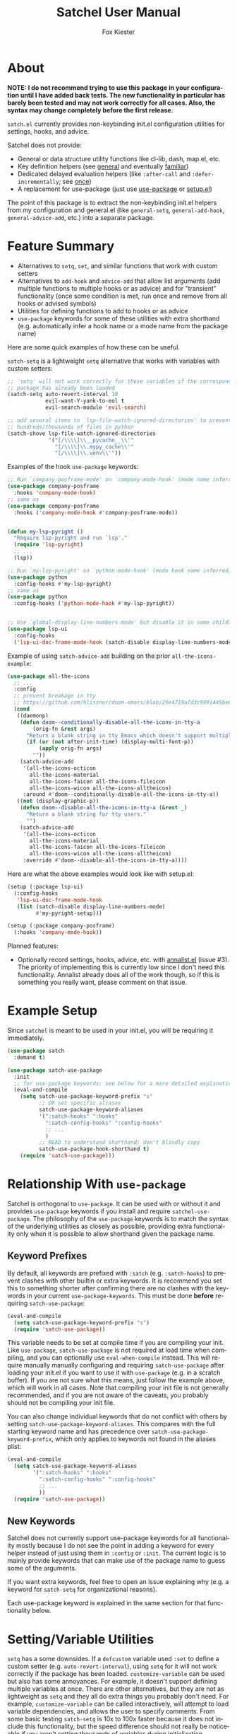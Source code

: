 #+TITLE: Satchel User Manual
#+AUTHOR: Fox Kiester
#+LANGUAGE: en
#+TEXINFO_DIR_CATEGORY: Emacs
#+TEXINFO_DIR_TITLE: Satchel: (satchel).
#+TEXINFO_DIR_DESC: Satchel of non-keybinding init.el configuration utilities

# NOTE: If you are viewing this in org-mode, it is recommended that you install and enable [[https://github.com/snosov1/toc-org][toc-org]], so that all internal links open correctly

# TODO add some quote and picture

* About
*NOTE: I do not recommend trying to use this package in your configuration until I have added back tests.  The new functionality in particular has barely been tested and may not work correctly for all cases.  Also, the syntax may change completely before the first release.*

=satch.el= currently provides non-keybinding init.el configuration utilities for settings, hooks, and advice.

Satchel does not provide:
- General or data structure utility functions like cl-lib, dash, map.el, etc.
- Key definition helpers (see [[https://github.com/noctuid/general.el][general]] and eventually [[https://github.com/noctuid/familiar.el][familiar]])
- Dedicated delayed evaluation helpers (like =:after-call= and =:defer-incrementally=; see [[https://github.com/emacs-magus/once][once]])
- A replacement for use-package (just use [[https://github.com/jwiegley/use-package][use-package]] or [[https://github.com/phikal/setup.el][setup.el]])

The point of this package is to extract the non-keybinding init.el helpers from my configuration and general.el (like ~general-setq~, ~general-add-hook~, ~general-advice-add~, etc.) into a separate package.

* Feature Summary
- Alternatives to ~setq~, ~set~, and similar functions that work with custom setters
- Alternatives to ~add-hook~ and ~advice-add~ that allow list arguments (add multiple functions to multiple hooks or as advice) and for "transient" functionality (once some condition is met, run once and remove from all hooks or advised symbols)
- Utilities for defining functions to add to hooks or as advice
- =use-package= keywords for some of these utilities with extra shorthand (e.g. automatically infer a hook name or a mode name from the package name)

Here are some quick examples of how these can be useful.

~satch-setq~ is a lightweight ~setq~ alternative that works with variables with custom setters:
#+begin_src emacs-lisp
;; `setq' will not work correctly for these variables if the corresponding
;; package has already been loaded
(satch-setq auto-revert-interval 10
            evil-want-Y-yank-to-eol t
            evil-search-module 'evil-search)

;; add several items to `lsp-file-watch-ignored-directories' to prevent watching
;; hundreds/thousands of files in python
(satch-shove lsp-file-watch-ignored-directories
             '("[/\\\\]\\__pycache__\\'"
               "[/\\\\]\\.mypy_cache\\'"
               "[/\\\\]\\.venv\\'"))
#+end_src

Examples of the hook =use-package= keywords:
#+begin_src emacs-lisp
;; Run `company-posframe-mode' on `company-mode-hook' (mode name inferred)
(use-package company-posframe
  :hooks 'company-mode-hook)
;; same as
(use-package company-posframe
  :hooks ('company-mode-hook #'company-posframe-mode))


(defun my-lsp-pyright ()
  "Require lsp-pyright and run `lsp'."
  (require 'lsp-pyright)
  ;; ...
  (lsp))

;; Run `my-lsp-pyright' on `python-mode-hook' (mode hook name inferred)
(use-package python
  :config-hooks #'my-lsp-pyright)
;; same as
(use-package python
  :config-hooks ('python-mode-hook #'my-lsp-pyright))


;; Use `global-display-line-numbers-mode' but disable it in some childframes
(use-package lsp-ui
  :config-hooks
  ('lsp-ui-doc-frame-mode-hook (satch-disable display-line-numbers-mode)))
#+end_src

Example of using ~satch-advice-add~ building on the prior =all-the-icons-example=:
#+begin_src emacs-lisp
(use-package all-the-icons
  ;; ...
  :config
  ;; prevent breakage in tty
  ;; https://github.com/hlissner/doom-emacs/blob/29e4719a7d3c9991445be63e755e0cb31fd4fd00/core/core-ui.el#L479
  (cond
   ((daemonp)
    (defun doom--conditionally-disable-all-the-icons-in-tty-a
        (orig-fn &rest args)
      "Return a blank string in tty Emacs which doesn't support multiple fonts."
      (if (or (not after-init-time) (display-multi-font-p))
          (apply orig-fn args)
        ""))
    (satch-advice-add
     '(all-the-icons-octicon
       all-the-icons-material
       all-the-icons-faicon all-the-icons-fileicon
       all-the-icons-wicon all-the-icons-alltheicon)
     :around #'doom--conditionally-disable-all-the-icons-in-tty-a))
   ((not (display-graphic-p))
    (defun doom--disable-all-the-icons-in-tty-a (&rest _)
      "Return a blank string for tty users."
      "")
    (satch-advice-add
     '(all-the-icons-octicon
       all-the-icons-material
       all-the-icons-faicon all-the-icons-fileicon
       all-the-icons-wicon all-the-icons-alltheicon)
     :override #'doom--disable-all-the-icons-in-tty-a))))
#+end_src

Here are what the above examples would look like with setup.el:
#+begin_src emacs-lisp
(setup (:package lsp-ui)
  (:config-hooks
   'lsp-ui-doc-frame-mode-hook
   (list (satch-disable display-line-numbers-mode)
         #'my-pyright-setup)))

(setup (:package company-posframe)
  (:hooks 'company-mode-hook))
#+end_src

Planned features:
- Optionally record settings, hooks, advice, etc. with [[https://github.com/noctuid/annalist.el][annalist.el]] (issue #3).  The priority of implementing this is currently low since I don't need this functionality.  Annalist already does all of the work though, so if this is something you really want, please comment on that issue.

* Example Setup
Since =satchel= is meant to be used in your init.el, you will be requiring it immediately.
#+begin_src emacs-lisp
(use-package satch
  :demand t)

(use-package satch-use-package
  :init
  ;; for use-package keywords; see below for a more detailed explanation
  (eval-and-compile
    (setq satch-use-package-keyword-prefix "s"
          ;; OR set specific aliases
          satch-use-package-keyword-aliases
          '(":satch-hooks" ":hooks"
            ":satch-config-hooks" ":config-hooks"
            ;; ...
            )
          ;; READ to understand shorthand; don't blindly copy
          satch-use-package-hook-shorthand t)
    (require 'satch-use-package)))
#+end_src

* Table of Contents                                            :TOC:noexport:
- [[#about][About]]
- [[#feature-summary][Feature Summary]]
- [[#example-setup][Example Setup]]
- [[#relationship-with-use-package][Relationship With =use-package=]]
  - [[#keyword-prefixes][Keyword Prefixes]]
  - [[#new-keywords][New Keywords]]
- [[#settingvariable-utilities][Setting/Variable Utilities]]
  - [[#satch-setq][~satch-setq~]]
  - [[#satch-set][~satch-set~]]
  - [[#satch-setq-default][~satch-setq-default~]]
  - [[#satch-setq-local][~satch-setq-local~]]
  - [[#setq-hooks-and-setq-hooks-use-package-keyword][~setq-hooks~ and =:setq-hooks= use-package keyword]]
  - [[#satch-pushnew][~satch-pushnew~]]
  - [[#satch-shove][~satch-shove~]]
- [[#hook-and-advice-utilities][Hook and Advice Utilities]]
  - [[#note-on-hook-shorthand][Note on Hook Shorthand]]
  - [[#satch-add-hook-and-satch-remove-hook][~satch-add-hook~ and ~satch-remove-hook~]]
  - [[#hook-use-package-keywords][hook use-package keywords]]
    - [[#satch-hooks--hooks][=:satch-hooks= / =:hooks=]]
    - [[#satch-config-hooks--config-hooks][=:satch-config-hooks= / =:config-hooks=]]
  - [[#satch-advice-add--satch-add-advice-and-satch-advice-remove--satch-remove-advice][~satch-advice-add~ / ~satch-add-advice~ and ~satch-advice-remove~ / ~satch-remove-advice~]]
- [[#function-definition-utilities][Function Definition Utilities]]
  - [[#satch-defun][~satch-defun~]]
  - [[#satch-disable][~satch-disable~]]
  - [[#satch-fn---does-not-exist][~satch-fn~ - does not exist]]
- [[#comparison-with-other-packages][Comparison With Other Packages]]
  - [[#comparison-with-add-hooks][Comparison With =add-hooks=]]
  - [[#comparison-with-generalel][Comparison with =general.el=]]

* Relationship With =use-package=
Satchel is orthogonal to =use-package=.  It can be used with or without it and provides =use-package= keywords if you install and require =satchel-use-package=.  The philosophy of the =use-package= keywords is to match the syntax of the underlying utilities as closely as possible, providing extra functionality only when it is possible to allow shorthand given the package name.

** Keyword Prefixes
By default, all keywords are prefixed with =:satch= (e.g. =:satch-hooks=) to prevent clashes with other builtin or extra keywords.  It is recommend you set this to something shorter after confirming there are no clashes with the keywords in your current =use-package-keywords=.  This must be done *before* requiring =satch-use-package=:
#+begin_src emacs-lisp
(eval-and-compile
  (setq satch-use-package-keyword-prefix "s")
  (require 'satch-use-package))
#+end_src

This variable needs to be set at compile time if you are compiling your init.  Like =use-package=, =satch-use-package= is not required at load time when compiling, and you can optionally use ~eval-when-compile~ instead.  This will require manually manually configuring and requiring =satch-use-package= after loading your init.el if you want to use it with ~use-package~ (e.g. in a scratch buffer).  If you are not sure what this means, just follow the example above, which will work in all cases.  Note that compiling your init file is not generally recommended, and if you are not aware of the caveats, you probably should not be compiling your init file.

You can also change individual keywords that do not conflict with others by setting =satch-use-package-keyword-aliases=.  This compares with the full starting keyword name and has precedence over =satch-use-package-keyword-prefix=, which only applies to keywords not found in the aliases plist:
#+begin_src emacs-lisp
(eval-and-compile
  (setq satch-use-package-keyword-aliases
        '(":satch-hooks" ":hooks"
          ":satch-config-hooks" ":config-hooks"
          ;; ...
          ))
  (require 'satch-use-package))
#+end_src

** New Keywords
Satchel does not currently support use-package keywords for all functionality mostly because I do not see the point in adding a keyword for every helper instead of just using them in =:config= or =:init=.  The current logic is to mainly provide keywords that can make use of the package name to guess some of the arguments.

If you want extra keywords, feel free to open an issue explaining why (e.g. a keyword for =satch-setq= for organizational reasons).

Each use-package keyword is explained in the same section for that functionality below.

* Setting/Variable Utilities
~setq~ has a some downsides.  If a ~defcustom~ variable used =:set= to define a custom setter (e.g. =auto-revert-interval=), using ~setq~ for it will not work correctly if the package has been loaded.  ~customize-variable~ can be used but also has some annoyances.  For example, it doesn't support defining multiple variables at once.  There are other alternatives, but they are not as lightweight as ~setq~ and they all do extra things you probably don't need.  For example, ~customize-variable~  can be called interactively, will attempt to load variable dependencies, and allows the user to specify comments.  From some basic testing ~satch-setq~ is 10x to 100x faster because it does not include this functionality, but the speed difference should not really be noticeable if you aren't setting thousands of variables during initialization.

=satch.el= provides setters that are more similar to what most people use but still handle custom setters correctly.  They will also eventually optionally record settings for later display with =annalist.el=.

** ~satch-setq~
It has the same syntax as ~setq~ but supports custom setters.

Here's an example using variables that have a custom setter:
#+begin_src emacs-lisp
(satch-setq auto-revert-interval 10
            evil-want-Y-yank-to-eol t
            evil-search-module 'evil-search)
;; if you use it a lot, you can always define a shorter alias
(defalias 'ssetq  #'satch-setq)
#+end_src

Note that ~setq~ will work as expected as long it is used before the corresponding package is loaded, but with ~customize-set-variable~ or ~satch-setq~, you do not need to worry about whether or not the package has been loaded.

One major difference from ~customize-set-variable~ that you should be aware of is that ~satch-setq~ falls back to using ~set~ instead of ~set-default~.  This means that when there is no custom setter, like ~setq~, it will alter the local value of buffer-local variables instead of the default value.  You can use ~satch-setq-default~ to instead fall back to altering the default value, but really it shouldn't matter.  I have not seen custom setters for for variables that are buffer-local.  The custom setters just use ~set-default~ (e.g. if you make ~auto-revert-interval~ into a buffer-local variable, and then call its custom setter, it will change the default value).

** ~satch-set~
Like ~satch-setq~ but it evaluates the variable positions like ~set~.

#+begin_src emacs-lisp
(defvar foo 2)
(satch-set 'foo 3)
#+end_src

** ~satch-setq-default~
Like ~satch-setq~ but it falls back to ~set-default~ when there is no custom setter.

** ~satch-setq-local~
Like ~satch-setq~ but makes all variables buffer local.

** ~setq-hooks~ and =:setq-hooks= use-package keyword
Not yet implemented.

** ~satch-pushnew~
Like ~cl-pushnew~, but =:test= defaults to equal, and it will call a custom setter afterwards if one exists.

#+begin_src emacs-lisp
(satchel-pushnew 'python-mode aggressive-indent-excluded-modes)
#+end_src

** ~satch-shove~
This has the same functionality as ~satch-pushnew~, but the place comes first and the second argument is a list of values to add (more like ~setq~, ~add-to-list~, and ~nconc~ though it is still wrapping ~cl-pushnew~ and accepts ~cl-pushnew~ keywords).

#+begin_src emacs-lisp
(satch-shove lsp-file-watch-ignored-directories
             '("[/\\\\]\\__pycache__\\'"
               "[/\\\\]\\.mypy_cache\\'"
               "[/\\\\]\\.venv\\'"))
;; same as
(satch-pushnew "[/\\\\]\\__pycache__\\'" lsp-file-watch-ignored-directories)
(satch-pushnew "[/\\\\]\\.mypy_cache\\'" lsp-file-watch-ignored-directories)
(satch-pushnew "[/\\\\]\\.venv\\'" lsp-file-watch-ignored-directories)
#+end_src

* Hook and Advice Utilities
Unlike, use-package's =:hook= and other commonly used hook and advice helpers, satchel's hook and advice helpers try to mirror the syntax of the builtin ~add-hook~ and ~advice-add~, so that they can be used as drop-in replacements.  If you prefer a different syntax like =(advise :around <oldfun> <newfun>)=, it is trivial to write a macro around the utilities satchel provides to support this.

** Note on Hook Shorthand
As shown in [[#feature-summary][Feature Summary]], satchel provides some shorthand to guess mode and hook names and to guess if symbols are hooks or functions.  It may be surprising then to learn that ~satch-add-hook~ does not currently support the common functionality of adding =-hook= to the end of symbols in the hook position.  I don't think there is any real benefit of this.  It only saves typing 5 characters.  Having the full hook name makes it more immediately obvious that a symbol is a hook.  For example, this helps distinguish the usage difference between =:satch-hooks= and =:satch-config-hooks=.  Otherwise, you could do something like this:
#+begin_src emacs-lisp
(use-package lispy
  :hooks 'lisp-mode)

(use-package org
  :config-hooks 'visual-line-mode)
#+end_src

This is less clear than it could be.  Here I've incorrectly forgotten to sharp-quote ~visual-line-mode~, so until I examine the surrounding context, it's not clear if it's a function or a hook.  Even if I hadn't done this, what about the first =use-package=?  Normally something ending in =-mode= is a function.  Did I forget to sharp quote here?  Well no, I can see the =:hooks= and know that lispy provides a minor mode to know that this is fine, but I don't think having to type 5 less characters is worth this reduction in clarity.

A better functional example of an upside of explicitly specifying a hook name is that it allows using ~helpful-at-point~ on the symbol.

The point is that explicitly including =hook= is not /needless/ verbosity, and I think it is better to write a configuration prioritizing readability over verbosity when the two cannot be reconciled.

It may seem inconsistent for me to not provide this shorthand but provide other forms of shorthand, but these are the guidelines I've tried to follow when introducing shorthand in satch.el and related packages (specifically [[https://github.com/emacs-magus/once][once.el]]):

- If shorthand can handle all reasonable situations correctly, then allow it by default.  This is why ~once~ (from once.el) currently accepts either a list of forms or functions without configuration.
- Shorthand with serious caveats is opt-in.  In general.el, there was a lot of functionality provided by default that could not perfectly handle every situation and required special handling of some cases.  This can be confusing.  Therefore in satchel, users must confirm they understand the limitations of shorthand before using it by setting the corresponding variables.
- Don't include shorthand that excludes part of symbols rather than entire symbols
- Don't include shorthand when there is no way to fall back to full syntax to handle special cases

The last two points are related and are why I have not added =-hook= addition shorthand.

For example, the =:hooks= shorthand can guess a mode name, but you still specify the full hook name.  When the mode name is not guessable from the package, you can fall back to the full ~satch-add-hook~ argument list to specify mode to run on the hook, so it meets these requirements.

In the case of adding =-hook=, some hooks end with =-functions= instead.  The shorthand could check for this, but the problem is that how a hook name ends is not enforced.  You can name a hook whatever you want to.  While you should not encounter a situation with a differently named hook, it would be impossible to handle without introducing new syntax, and I'd like ~satch-add-hook~ to remain compatible with ~add-hook~.  Therefore, adding =-hook= automatically will never be the default.

Unlike =-hook= addition shorthand, ~once~ condition shorthand can be also replaced with the full condition syntax if there happened to be any unusually named hooks.  It's also worth noting, that it would be impossible to combine this =-hook= addition shorthand with ~once~ shorthand, which depends on the =-hook= or =-functions= being present to distinguish hooks from symbols to advise.

If you still want the option to use this shorthand, please make an issue.  I might consider adding it with a warning, making it opt-in.

** ~satch-add-hook~ and ~satch-remove-hook~
~satch-add-hook~ can act as a drop-in replacement for ~add-hook~, but it supports lists for hooks and functions.

For example:
#+begin_src emacs-lisp
(satch-add-hook my-lisp-mode-hooks
                (list #'lispy-mode #'rainbow-delimiters-mode))
#+end_src

~satch-add-hook~ can also add "transient" functions to hooks that will run once and then remove themselves from all hooks (inspired by ~eval-after-load~ and Doom Emacs).

For example, ~cl-lib-highlight-initialize~ from the =cl-lib-highlight= package only needs to be run once:
#+begin_src emacs-lisp
(satch-add-hook 'emacs-lisp-mode-hook #'cl-lib-highlight-initialize
                :transient t)
#+end_src

The argument to =:transient= can also be a check function.  In this case, the function added to the hook will only run and then be removed once the check function returns non-nil.  For example, here is an alternative to ~once-gui~ using ~satch-add-hook~:
#+begin_src emacs-lisp
(defmacro satch-after-gui (&rest body)
  "Run BODY once after the first GUI frame is created."
  (declare (indent 0) (debug t))
  `(if (and (not (daemonp)) (display-graphic-p))
       (progn ,@body)
     (satch-add-hook 'server-after-make-frame-hook
                     (lambda ()
                       ,@body)
                     :transient #'display-graphic-p)))
#+end_src

Note that if the argument to =:transient= is a function, it will be passed any arguments (i.e. if the hook is run with ~run-hook-with-args~).

You can always use ~once~ (from [[https://github.com/emacs-magus/once][once.el]]) in place of transiently adding a hook.  If more complex conditions are required, you may be better off using (or have to use) ~once~ instead.

The only additional functionality of ~satch-remove-hook~ is to support lists:
#+begin_src emacs-lisp
(satch-remove-hook my-lisp-mode-hooks
                   (list #'lispy-mode #'rainbow-delimiters-mode))
#+end_src

** hook use-package keywords
Satchel provides two alternatives to use-package's =:hook= that use ~satch-add-hook~ called =:satch-hooks= and =:satch-config-hooks=.  Both take any number of arguments of symbols or lists.  List arguments work the same for both; they correspond to a list of arguments for ~satch-add-hook~.  The primary difference between the two is that symbol arguments to =:satch-hooks= are /hooks/, but they are /functions/ for =:satch-config-hooks= (functions to run as configuration/setup).  =:satch-hooks= is intended for loading the package, and =:satch-config-hooks= is meant for configuring it.  From now on, these keywords will be referred to by their suggested aliases =:hooks= and =:config-hooks=.

*** =:satch-hooks= / =:hooks=
=:hooks= is for specifying a hook to load a package.  The primary use case is to add a package's minor mode function to some user-specified /hook/, so that when hook is run, the package will be loaded and the mode enabled.  This means that =:hooks= will usually imply =:defer t=.  While it does not always imply =:defer t=, it will add any non-lambda functions to =:commands= (this is the same behavior as =:hook=).  Though this is usually unnecessary (the functions probably already have autoloads unless you've defined them in =:config=), it will in turn imply =:defer t=.

Symbols specified with =:hooks= correspond to hooks, and the function to add to each hook is inferred from the package's name (i.e. =-mode= is automatically added to the package name unless the package's name already ends in =-mode=). For example, these are all the same:
#+begin_src emacs-lisp
;; setup
(eval-and-compile
  ;; required to specify a hook alone instead of the full argument list; by
  ;; setting this, you confirm that the shorthand only works for symbols (quoted
  ;; or unquoted) not lists/function calls (see the next heading for an example)
  (setq satch-use-package-hook-shorthand t)
  (require 'satch-use-package))

;; add `rainbow-delimiters-mode' to `prog-mode-hook'
(use-package rainbow-delimiters
  :hooks 'prog-mode-hook)

(use-package rainbow-delimiters
  ;; a `satch-add-hook' arglist
  ;; a missing FUNCTIONS argument will be replaced with inferred minor mode
  :hooks ('prog-mode-hook))

(use-package rainbow-delimiters
  ;; a null or non-symbol placeholder for FUNCTIONS will be replaced with
  ;; inferred minor mode command; this may be useful if you want to keep the
  ;; inferred command but also want to set the DEPTH and/or LOCAL arguments
  ;; afterwards; for this specific example, you don't actually need to change
  ;; DEPTH
  :hooks ('prog-mode-hook nil t))

(use-package rainbow-delimiters
  ;; the full arglist for `satch-add-hook' can be specified
  ;; this is necessary if inference is not possible (see below for an example)
  :hooks ('prog-mode-hook #'rainbow-delimiters-mode))

;; without :hooks
(use-package
  ;; :commands implies :defer t
  :commands rainbow-delimiters-mode
  :init (satch-add-hook 'prog-mode-hook #'rainbow-delimiters-mode))
#+end_src

If you are already familiar with =:hook=, you should note that there are quite a few syntactic differences between =:hooks= and =:hook=.  Firstly, quoting the hooks and functions is required.  =:hooks= uses the same syntax as ~(satch-)add-hook~ for both clarity and convenience.  For example, the user may want to specify a variable containing a list of hooks instead of an actual hook name:
#+begin_src emacs-lisp
(defconst my-lisp-mode-hooks
  '(lisp-mode-hook
    emacs-lisp-mode-hook
    clojure-mode-hook
    scheme-mode-hook
    ;; ...
    ))

(use-package lispy
  :hooks my-lisp-mode-hooks)

;; same as
(use-package lispy
  :hooks (my-lisp-mode-hooks))

;; same as
(use-package lispy
  ;;  `satch-add-hook' can take a list of hooks for the HOOK argument
  :hooks ('(lisp-mode-hook
            emacs-lisp-mode-hook
            clojure-mode-hook
            scheme-mode-hook
            ;; ...
            )))
#+end_src

Furthermore, =:hooks= will not automatically add =-hook= to specified hook symbols (i.e. you must specify =prog-mode-hook=; =prog-mode= is not sufficient).  See [[#note-on-hook-shorthand][Note on Hook Shorthand]] for the reasoning.

Lastly, =:hook= only takes one argument, whereas =:hooks= can take an arbitrary number of arguments:
#+begin_src emacs-lisp
(use-package lispy
  ;; any number of symbols (or argument lists) is allowed
  :hooks
  'lisp-mode-hook
  'emacs-lisp-mode-hook
  'clojure-mode-hook
  'scheme-mode-hook)
#+end_src

Note that if the function name cannot be inferred from the package name (i.e. the package name or the package name with =-mode= appended is not correct), you need to specify a full ~satch-add-hook~ arglist:
#+begin_src emacs-lisp
(use-package yasnippet
  :hooks ('(text-mode-hook prog-mode-hook) #'yas-minor-mode))
#+end_src

*** =:satch-config-hooks= / =:config-hooks=
=:config-hooks= is for specifying functions to add to a package's mode hook.  It is suited for enabling minor modes or running setup/configuration functions.  The hook is inferred from the package's name (by appending either =-mode-hook= or just =-hook= if the package's name ends in =-mode=).  If the hook cannot be inferred from the package name, then the full arglist must be specified just as with =:hooks=. Unlike =:hooks=, =:config-hooks= never adds functions to =:commands= and therefore never implies =:defer t=.  This is because the functions specified are ones that should be run when turning on (or toggling) the mode(s) the package provides.  The specified functions are external to the package, could be called elsewhere, and therefore should not trigger the package to load.  The following use-package statements all have the same effect:
#+begin_src emacs-lisp
(eval-and-compile
  ;; required to specify a function alone instead of the full argument list; by
  ;; setting this, you confirm that the shorthand only works for symbols (quoted
  ;; or unquoted) not lists/function calls
  (setq satch-use-package-hook-shorthand t)
  (require 'satch-use-package))

(use-package org
  ;; For a major-mode package, you might use :mode to imply :defer t (or just
  ;; use :defer t; or just `use-package-always-defer' which I personally prefer)
  :config-hooks
  #'visual-line-mode
  #'my-org-setup
  ;; ...
  )

;; this is also valid but less concise
(use-package org
  ;; specify null or non-symbol placeholder for HOOKS to use inferred hook
  :config-hooks (nil (list #'visual-line-mode #'my-org-setup)))

;; without satch-use-package
(use-package org
  :init
  (satch-add-hook 'org-mode-hook (list #'visual-line-mode #'my-org-setup)))
#+end_src

Like with =:hooks=, =:config-hooks= still requires quoting, so you can use variables and function/macro calls to generate the function to add to the hook:
#+begin_src emacs-lisp
(use-package proced
  :config-hooks (nil (satch-disable visual-line-mode)))
#+end_src

Note that even with =satch-use-package-hook-shorthand= enabled, you cannot simplify the above case.  The shorthand only supports symbols and functions like ='symbol= and =#'function=.
#+begin_src emacs-lisp
;; INVALID! it will be interpreted as an argument list where
;; satch-disable is a variable containing hooks
(use-package proced
  :config-hooks (satch-disable visual-line-mode))
#+end_src

Although you could use =:config-hooks= to enable minor modes for some major mode (e.g. enable flyspell inside ~(use-package org)~), it is probably more logical/organized to group these hooks along with their minor modes' use-package declarations (e.g. using =:hooks=).  =:config-hooks= is more suited for setup functions.  Expanding on the proced example:
#+begin_src emacs-lisp
(defun my-proced-setup ()
  (visual-line-mode -1)
  ;; not global; has to be run in buffer
  (proced-toggle-auto-update t))

(use-package proced
  :config-hooks #'my-proced-setup)
#+end_src

** ~satch-advice-add~ / ~satch-add-advice~ and ~satch-advice-remove~ / ~satch-remove-advice~
~satch-add-hook~ can act as a drop-in replacement for ~add-hook~, but it supports lists for hooks and functions.
#+begin_src emacs-lisp
;; run these commands in the base buffer when using polymode
(satch-advice-add '(outline-toggle-children
                    counsel-outline
                    counsel-semantic-or-imenu
                    consult-outline
                    consult-org-heading
                    org-edit-special
                    worf-goto)
                  :around #'polymode-with-current-base-buffer)
#+end_src

Like ~satch-add-hook~, it supports "transient" advice.  See [[#satch-add-hook-and-satch-remove-hook][~satch-add-hook~ and ~satch-remove-hook~]] for more information.
#+begin_src emacs-lisp
(use-package ox-hugo
  :init
  ;; only require ox-hugo-auto-export if I visit my blog directory
  (satch-advice-add 'after-find-file
                    :before
                    (lambda (&rest _)
                      (org-hugo-auto-export-mode))
                    :transient #'my-blog-dir-p))
#+end_src

Because I don't like the difference in naming between default advice and hook functions, ~satch-add-advice~ and ~satch-remove-advice~ are also provided as aliases.

* Function Definition Utilities
These are mainly provided to make generating commands or functions to add to hooks a little easier.  You can alias these to something shorter if you use them often.

** ~satch-defun~
This is ~defun~, but it is guaranteed to return the generated function.  ~defun~ has an undefined return value.  Though ~defun~ currently returns the created function, that could potentially change.  Even if it is unlikely to change, it is best to be safe and not rely on undefined behavior.

** ~satch-disable~
Returns a named function to disable a mode.  This is useful for generating a function to add to a hook.

#+begin_src emacs-lisp
(satch-disable display-line-numbers-mode)
;; expands to
(satch-defun satch-disable-display-line-numbers-mode (&rest _)
  "Disable display-line-numbers-mode."
  (display-line-numbers-mode -1))
#+end_src

Example usage:
#+begin_src emacs-lisp
(use-package lsp-ui
  :config-hooks
  ('lsp-ui-doc-frame-mode-hook (satch-disable display-line-numbers-mode))
#+end_src

** ~satch-fn~ - does not exist
Like clojure's fn, generate a lambda with implicit arguments.  This is too general purpose for satchel and also does not exist because [[https://git.sr.ht/~tarsius/l][l]] (on MELPA) and [[https://github.com/abo-abo/short-lambda][short-lambda]] exist, which I will recommend using instead.

* Comparison With Other Packages
** Comparison With =add-hooks=
The helpers from [[https://github.com/nickmccurdy/add-hooks][add-hooks]] cannot act as drop-in replacements for ~add-hook~ and have less functionality.

** Comparison with =general.el=
Most of these utilities initially came from =general.el=.  No more non-keybinding configuration utilities will be added to =general.el=, and its successor will include no non-keybinding configuration utilities.  I am only leaving the old utilities in =general.el= for backwards-compatibility.  It is recommended you use this package instead.


# increase max depth
# Local Variables:
# toc-org-max-depth: 4
# End:
